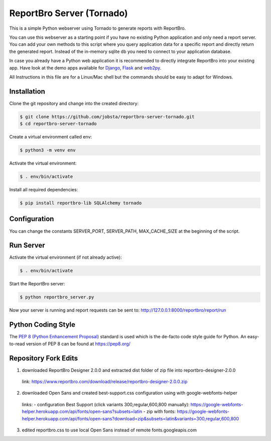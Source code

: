 ReportBro Server (Tornado)
==========================

This is a simple Python webserver using Tornado to generate reports with ReportBro.

You can use this webserver as a starting point if you have no existing Python application
and only need a report server. You can add your own methods to this script
where you query application data for a specific report and directly return
the generated report. Instead of the in-memory sqlite db you need to connect to your
application database.

In case you already have a Python web application it is recommended to directly
integrate ReportBro into your existing app. Have look at the demo apps available for
`Django <https://github.com/jobsta/albumapp-django.git>`_,
`Flask <https://github.com/jobsta/albumapp-flask.git>`_ and
`web2py <https://github.com/jobsta/albumapp-web2py.git>`_.

All Instructions in this file are for a Linux/Mac shell but the commands should
be easy to adapt for Windows.

Installation
------------

Clone the git repository and change into the created directory:

.. code:: shell

    $ git clone https://github.com/jobsta/reportbro-server-tornado.git
    $ cd reportbro-server-tornado

Create a virtual environment called env:

.. code:: shell

    $ python3 -m venv env

Activate the virtual environment:

.. code:: shell

    $ . env/bin/activate

Install all required dependencies:

.. code:: shell

    $ pip install reportbro-lib SQLAlchemy tornado

Configuration
-------------

You can change the constants SERVER_PORT, SERVER_PATH, MAX_CACHE_SIZE at the beginning of the script.

Run Server
----------

Activate the virtual environment (if not already active):

.. code:: shell

    $ . env/bin/activate

Start the ReportBro server:

.. code:: shell

    $ python reportbro_server.py

Now your server is running and report requests can be sent to:
http://127.0.0.1:8000/reportbro/report/run

Python Coding Style
-------------------

The `PEP 8 (Python Enhancement Proposal) <https://www.python.org/dev/peps/pep-0008/>`_
standard is used which is the de-facto code style guide for Python. An easy-to-read version
of PEP 8 can be found at https://pep8.org/

Repository Fork Edits
-------------------
1. downloaded ReportBro Designer 2.0.0 and extracted dist folder of zip file into reportbro-designer-2.0.0
  link:
  https://www.reportbro.com/download/release/reportbro-designer-2.0.0.zip
2. downloaded Open Sans and created best-support.css configuration using with google-webfonts-helper
  links:
  - configuration Best Support (click variants 300,regular,600,800 manually): https://google-webfonts-helper.herokuapp.com/api/fonts/open-sans?subsets=latin
  - zip with fonts: https://google-webfonts-helper.herokuapp.com/api/fonts/open-sans?download=zip&subsets=latin&variants=300,regular,600,800
3. edited reportbro.css to use local Open Sans instead of remote fonts.googleapis.com
